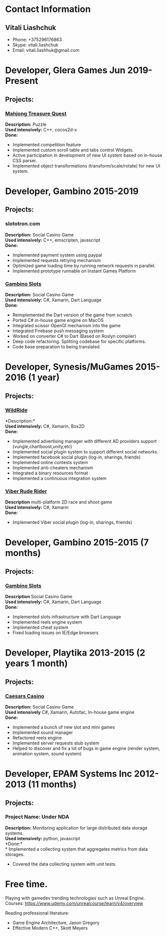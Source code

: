 #+OPTIONS: toc:nil        no default TOC at all
* Contact Information
** Vitali Liashchuk
   - Phone: +375296176863
   - Skype: vitali.liashchuk
   - Email: vitali.liashhuk@gmail.com

* Developer, Glera Games Jun 2019-Present
** Projects:
*** [[https://apps.apple.com/us/app/mahjong-treasure-quest/id1098189387][Mahjong Treasure Quest]]

 *Description:* Puzzle\\
 *Used intensively:* C++, cocos2d-x\\
 *Done:* 

	    * Implemented competition feature
	    * Implemented custom scroll table and tabs control Widgets.
	    * Active participation in development of new UI system based on in-house CSS parser.
	    * Implemented object transformations (transform/scale/rotate) for new UI system.

* Developer, Gambino 2015-2019
** Projects:
*** slototron.com
    *Description:* Social Casino Game\\
    *Used intensively:* C++, emscripten, javascript\\
    *Done:* 
            * Implemented payment system using paypal
            * Implemented requests retrying mechanism
            * Optimized game loading time by running network requests in parallel. 
            * Implemented prototype runnable on Instant Games Platform

*** [[https://apps.apple.com/us/app/gambino-slots-machine-casino/id1339105679][Gambino Slots]]
    *Description:* Social Casino Game\\
    *Used intensively:* C#, Xamarin, Dart Language\\
    *Done:*  
            * Reimplemented the Dart version of the game from scratch
            * Ported C# in-house game engine on MacOS
            * Integrated scissor OpenGl mechanism into the game
            * Integrated Firebase push messaging system 
            * Worked on converter C# to Dart (Based on Roslyn compiler)
            * Deep code refactoring. Splitting codebase for specific platforms.
            * Code base preparation to being translated.

* Developer, Synesis/MuGames 2015-2016 (1 year)
** Projects:
*** [[https://www.youtube.com/watch?v=2PBA6-wSNi0][WildRide]]
    *Description:*\\
    *Used intensively:* C#, Xamarin, Box2D\\
    *Done:*  
            * Implemented advertising manager with different AD providers support (vungle,chartboost,unity,etc)
            * Implemented social plugin system to support different social networks.
            * Implemented facebook social plugin (log-in, sharings, friends)
            * Implemented online contests system
            * Implemented anti-cheaters mechanism
            * Integrated a binary resources format
            * Implemented a continuous integration system  
 
*** [[https://www.youtube.com/watch?v=l7paSgeKoFU][Viber Rude Rider]]
    *Description* multi-platform 2D race and shoot game\\
    *Used intensively:* C#, Xamarin\\
    *Done:*  
            * Implemented Viber social plugin (log-in, sharings, friends)

* Developer, Gambino 2015-2015 (7 months)
** Projects:
*** [[https://apps.apple.com/us/app/gambino-slots-machine-casino/id1339105679][Gambino Slots]]
    *Description* Social Casino Game\\
    *Used intensively:* C#, Xamarin, Dart Language\\
    *Done:*
            * Implemented slots infrastructure with Dart Language
            * Implemented reels engine system
            * Implemented cheat system
            * Fixed loading issues on IE/Edge browsers 

* Developer, Playtika 2013-2015 (2 years 1 month)
** Projects:
*** [[https://apps.apple.com/us/app/caesars-casino-official-slots/id603097018][Caesars Casino]]
    *Description:* Social Casino Game\\
    *Used intensively* C#, Xamarin, Autofac, In-house game engine\\
    *Done:*
            * Implemented a bunch of new slot and mini games
            * Implemented sound manager
            * Refactored reels engine
            * Implemented server requests stub system 
            * Helped to discover and fix a lot of bugs in game engine (render system, animation system, sound system)

* Developer, EPAM Systems Inc 2012-2013 (11 months)
** Projects:
*** Project Name: Under NDA
    *Description:* Monitoring application for large distributed data storage systems.\\
    *Used intensively:* python, javascript\\
    *Done:*\\
            * Implemented a collecting system that aggregates metrics from data storages.  
            * Covered the data collecting system with unit tests.

* Free time.

     Playing with gamedev trending technologies such as Unreal Engine.\\
     Courses:
            https://www.udemy.com/unrealcourse/learn/v4/overview

     Reading professional literature:
           * Game Engine Architecture, Jason Gregory
           * Effective Modern C++, Skott Meyers









